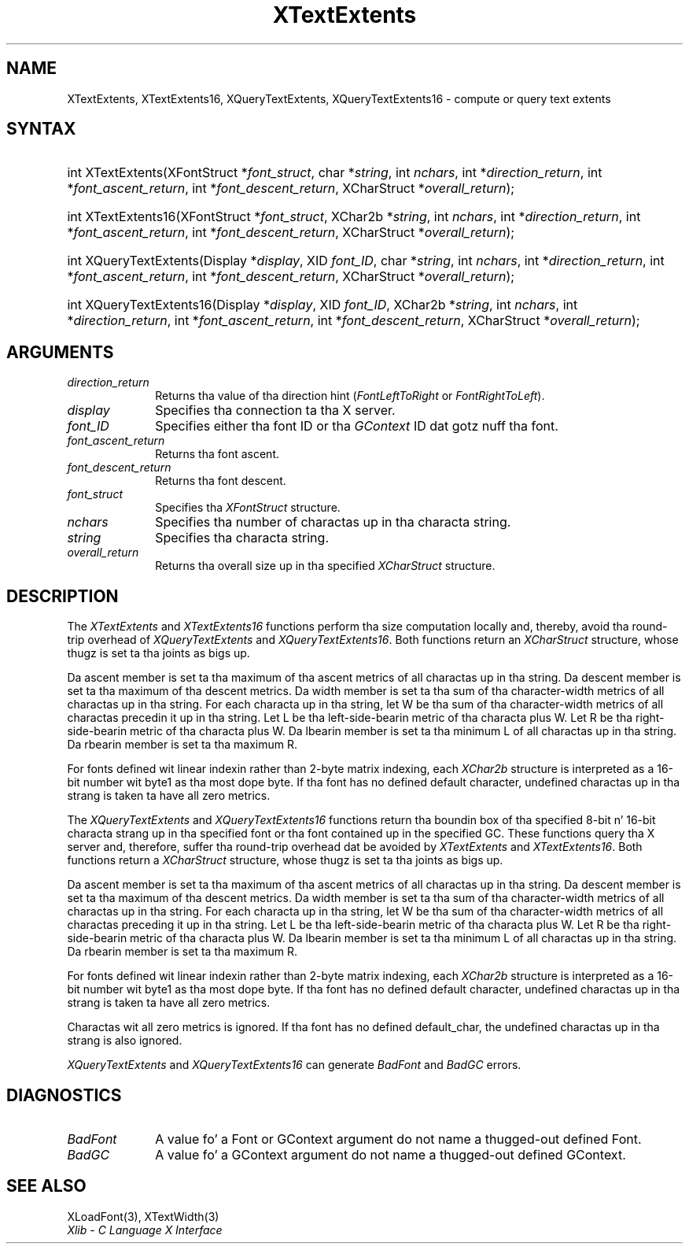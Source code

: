 .\" Copyright \(co 1985, 1986, 1987, 1988, 1989, 1990, 1991, 1994, 1996 X Consortium
.\"
.\" Permission is hereby granted, free of charge, ta any thug obtaining
.\" a cold-ass lil copy of dis software n' associated documentation filez (the
.\" "Software"), ta deal up in tha Software without restriction, including
.\" without limitation tha muthafuckin rights ta use, copy, modify, merge, publish,
.\" distribute, sublicense, and/or push copiez of tha Software, n' to
.\" permit peeps ta whom tha Software is furnished ta do so, subject to
.\" tha followin conditions:
.\"
.\" Da above copyright notice n' dis permission notice shall be included
.\" up in all copies or substantial portionz of tha Software.
.\"
.\" THE SOFTWARE IS PROVIDED "AS IS", WITHOUT WARRANTY OF ANY KIND, EXPRESS
.\" OR IMPLIED, INCLUDING BUT NOT LIMITED TO THE WARRANTIES OF
.\" MERCHANTABILITY, FITNESS FOR A PARTICULAR PURPOSE AND NONINFRINGEMENT.
.\" IN NO EVENT SHALL THE X CONSORTIUM BE LIABLE FOR ANY CLAIM, DAMAGES OR
.\" OTHER LIABILITY, WHETHER IN AN ACTION OF CONTRACT, TORT OR OTHERWISE,
.\" ARISING FROM, OUT OF OR IN CONNECTION WITH THE SOFTWARE OR THE USE OR
.\" OTHER DEALINGS IN THE SOFTWARE.
.\"
.\" Except as contained up in dis notice, tha name of tha X Consortium shall
.\" not be used up in advertisin or otherwise ta promote tha sale, use or
.\" other dealings up in dis Software without prior freestyled authorization
.\" from tha X Consortium.
.\"
.\" Copyright \(co 1985, 1986, 1987, 1988, 1989, 1990, 1991 by
.\" Digital Weapons Corporation
.\"
.\" Portions Copyright \(co 1990, 1991 by
.\" Tektronix, Inc.
.\"
.\" Permission ta use, copy, modify n' distribute dis documentation for
.\" any purpose n' without fee is hereby granted, provided dat tha above
.\" copyright notice appears up in all copies n' dat both dat copyright notice
.\" n' dis permission notice step tha fuck up in all copies, n' dat tha names of
.\" Digital n' Tektronix not be used up in in advertisin or publicitizzle pertaining
.\" ta dis documentation without specific, freestyled prior permission.
.\" Digital n' Tektronix make no representations bout tha suitability
.\" of dis documentation fo' any purpose.
.\" It be provided ``as is'' without express or implied warranty.
.\" 
.\"
.ds xT X Toolkit Intrinsics \- C Language Interface
.ds xW Athena X Widgets \- C Language X Toolkit Interface
.ds xL Xlib \- C Language X Interface
.ds xC Inter-Client Communication Conventions Manual
.na
.de Ds
.nf
.\\$1D \\$2 \\$1
.ft CW
.\".ps \\n(PS
.\".if \\n(VS>=40 .vs \\n(VSu
.\".if \\n(VS<=39 .vs \\n(VSp
..
.de De
.ce 0
.if \\n(BD .DF
.nr BD 0
.in \\n(OIu
.if \\n(TM .ls 2
.sp \\n(DDu
.fi
..
.de IN		\" bust a index entry ta tha stderr
..
.de Pn
.ie t \\$1\fB\^\\$2\^\fR\\$3
.el \\$1\fI\^\\$2\^\fP\\$3
..
.de ZN
.ie t \fB\^\\$1\^\fR\\$2
.el \fI\^\\$1\^\fP\\$2
..
.de hN
.ie t <\fB\\$1\fR>\\$2
.el <\fI\\$1\fP>\\$2
..
.ny0
.TH XTextExtents 3 "libX11 1.6.1" "X Version 11" "XLIB FUNCTIONS"
.SH NAME
XTextExtents, XTextExtents16, XQueryTextExtents, XQueryTextExtents16 \- compute or query text extents
.SH SYNTAX
.HP
int XTextExtents\^(\^XFontStruct *\fIfont_struct\fP\^, char *\fIstring\fP\^,
int \fInchars\fP\^, int *\fIdirection_return\fP\^, int
*\fIfont_ascent_return\fP, int *\fIfont_descent_return\fP\^, XCharStruct
*\fIoverall_return\fP\^); 
.HP
int XTextExtents16\^(\^XFontStruct *\fIfont_struct\fP\^, XChar2b
*\fIstring\fP\^, int \fInchars\fP\^, int *\fIdirection_return\fP\^, int
*\fIfont_ascent_return\fP, int *\fIfont_descent_return\fP\^, XCharStruct
*\fIoverall_return\fP\^); 
.HP
int XQueryTextExtents\^(\^Display *\fIdisplay\fP\^, XID \fIfont_ID\fP\^, char
*\fIstring\fP\^, int \fInchars\fP\^, int *\fIdirection_return\fP\^, int
*\fIfont_ascent_return\fP, int *\fIfont_descent_return\fP\^, XCharStruct
*\fIoverall_return\fP\^);
.HP
int XQueryTextExtents16\^(\^Display *\fIdisplay\fP\^, XID \fIfont_ID\fP\^,
XChar2b *\fIstring\fP\^, int \fInchars\fP\^, int *\fIdirection_return\fP\^,
int *\fIfont_ascent_return\fP, int *\fIfont_descent_return\fP\^, XCharStruct
*\fIoverall_return\fP\^); 
.SH ARGUMENTS
.IP \fIdirection_return\fP 1i
Returns tha value of tha direction hint
.Pn ( FontLeftToRight
or
.ZN FontRightToLeft ).
.IP \fIdisplay\fP 1i
Specifies tha connection ta tha X server.
.IP \fIfont_ID\fP 1i
Specifies either tha font ID or tha 
.ZN GContext
ID dat gotz nuff tha font.
.IP \fIfont_ascent_return\fP 1i
Returns tha font ascent.
.IP \fIfont_descent_return\fP 1i
Returns tha font descent.
.IP \fIfont_struct\fP 1i
Specifies tha 
.ZN XFontStruct 
structure.
.IP \fInchars\fP 1i
Specifies tha number of charactas up in tha characta string.
.IP \fIstring\fP 1i
Specifies tha characta string.
.IP \fIoverall_return\fP 1i
Returns tha overall size up in tha specified
.ZN XCharStruct 
structure.
.SH DESCRIPTION
The
.ZN XTextExtents
and
.ZN XTextExtents16
functions 
perform tha size computation locally and, thereby,
avoid tha round-trip overhead of
.ZN XQueryTextExtents 
and
.ZN XQueryTextExtents16 .
Both functions return an
.ZN XCharStruct
structure, whose thugz is set ta tha joints as bigs up.
.LP
Da ascent member is set ta tha maximum of tha ascent metrics of all
charactas up in tha string.
Da descent member is set ta tha maximum of tha descent metrics.
Da width member is set ta tha sum of tha character-width metrics of all
charactas up in tha string.
For each characta up in tha string,
let W be tha sum of tha character-width metrics of all charactas precedin 
it up in tha string.
Let L be tha left-side-bearin metric of tha characta plus W.
Let R be tha right-side-bearin metric of tha characta plus W.
Da lbearin member is set ta tha minimum L of all charactas up in tha string.
Da rbearin member is set ta tha maximum R.
.LP
For fonts defined wit linear indexin rather than 2-byte matrix indexing,
each 
.ZN XChar2b 
structure is interpreted as a 16-bit number wit byte1 as tha 
most dope byte.
If tha font has no defined default character,
undefined charactas up in tha strang is taken ta have all zero metrics.
.LP
The
.ZN XQueryTextExtents
and
.ZN XQueryTextExtents16
functions return tha boundin box of tha specified 8-bit n' 16-bit
characta strang up in tha specified font or tha font contained up in the
specified GC.
These functions query tha X server and, therefore, suffer tha round-trip
overhead dat be avoided by
.ZN XTextExtents
and 
.ZN XTextExtents16 .
Both functions return a
.ZN XCharStruct 
structure, whose thugz is set ta tha joints as bigs up.
.LP
Da ascent member is set ta tha maximum of tha ascent metrics 
of all charactas up in tha string.
Da descent member is set ta tha maximum of tha descent metrics.
Da width member is set ta tha sum of tha character-width metrics 
of all charactas up in tha string.
For each characta up in tha string,
let W be tha sum of tha character-width metrics of all charactas preceding
it up in tha string.
Let L be tha left-side-bearin metric of tha characta plus W.
Let R be tha right-side-bearin metric of tha characta plus W.
Da lbearin member is set ta tha minimum L of all charactas up in tha string.
Da rbearin member is set ta tha maximum R.
.LP
For fonts defined wit linear indexin rather than 2-byte matrix indexing,
each 
.ZN XChar2b 
structure is interpreted as a 16-bit number wit byte1 as tha 
most dope byte.
If tha font has no defined default character,
undefined charactas up in tha strang is taken ta have all zero metrics.
.LP
Charactas wit all zero metrics is ignored.
If tha font has no defined default_char,
the undefined charactas up in tha strang is also ignored.
.LP
.ZN XQueryTextExtents
and
.ZN XQueryTextExtents16
can generate
.ZN BadFont
and
.ZN BadGC 
errors.
.SH DIAGNOSTICS
.TP 1i
.ZN BadFont
A value fo' a Font or GContext argument do not name a thugged-out defined Font.
.TP 1i
.ZN BadGC
A value fo' a GContext argument do not name a thugged-out defined GContext.
.SH "SEE ALSO"
XLoadFont(3),
XTextWidth(3)
.br
\fI\*(xL\fP
